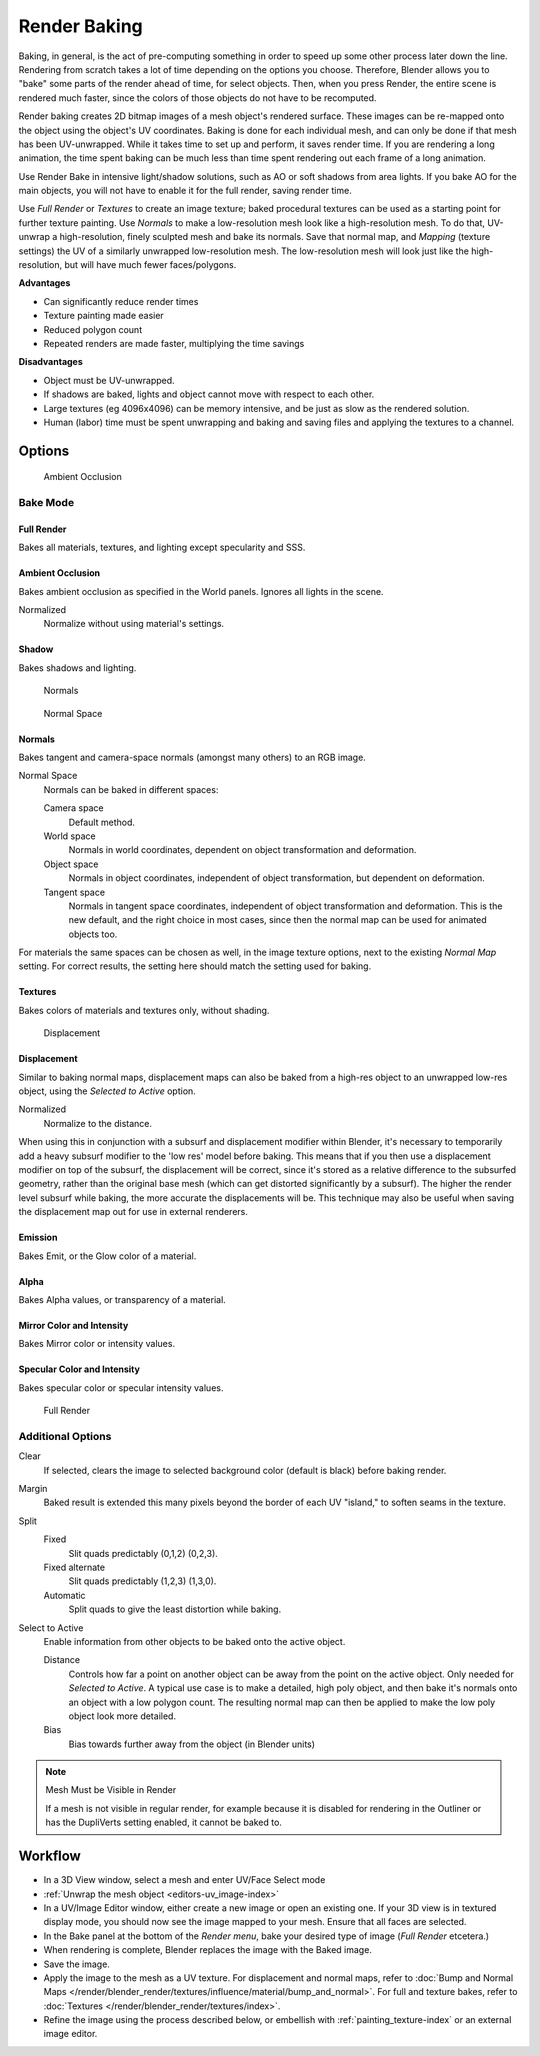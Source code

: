 
*************
Render Baking
*************

Baking, in general, is the act of pre-computing something in order to speed up some other
process later down the line.
Rendering from scratch takes a lot of time depending on the options you choose. Therefore,
Blender allows you to "bake" some parts of the render ahead of time, for select objects. Then,
when you press Render, the entire scene is rendered much faster,
since the colors of those objects do not have to be recomputed.

Render baking creates 2D bitmap images of a mesh object's rendered surface.
These images can be re-mapped onto the object using the object's UV coordinates.
Baking is done for each individual mesh,
and can only be done if that mesh has been UV-unwrapped.
While it takes time to set up and perform, it saves render time.
If you are rendering a long animation, the time spent baking can be much less than time spent
rendering out each frame of a long animation.

Use Render Bake in intensive light/shadow solutions,
such as AO or soft shadows from area lights. If you bake AO for the main objects,
you will not have to enable it for the full render, saving render time.

Use *Full Render* or *Textures* to create an image texture;
baked procedural textures can be used as a starting point for further texture painting.
Use *Normals* to make a low-resolution mesh look like a high-resolution mesh.
To do that, UV-unwrap a high-resolution, finely sculpted mesh and bake its normals.
Save that normal map, and *Mapping* (texture settings)
the UV of a similarly unwrapped low-resolution mesh.
The low-resolution mesh will look just like the high-resolution,
but will have much fewer faces/polygons.

**Advantages**

- Can significantly reduce render times
- Texture painting made easier
- Reduced polygon count
- Repeated renders are made faster, multiplying the time savings

**Disadvantages**

- Object must be UV-unwrapped.
- If shadows are baked, lights and object cannot move with respect to each other.
- Large textures (eg 4096x4096) can be memory intensive, and be just as slow as the rendered solution.
- Human (labor) time must be spent unwrapping and baking and saving files and applying the textures to a channel.


Options
=======

.. figure:: /images/render-bake-ao.jpg
   :width: 329px

   Ambient Occlusion


Bake Mode
---------

Full Render
^^^^^^^^^^^

Bakes all materials, textures, and lighting except specularity and SSS.


Ambient Occlusion
^^^^^^^^^^^^^^^^^

Bakes ambient occlusion as specified in the World panels. Ignores all lights in the scene.

Normalized
   Normalize without using material's settings.

Shadow
^^^^^^

Bakes shadows and lighting.


.. figure:: /images/render-bake-norm.jpg
   :width: 330px

   Normals


.. figure:: /images/render-bake-normspace.jpg
   :width: 217px

   Normal Space


Normals
^^^^^^^

Bakes tangent and camera-space normals (amongst many others) to an RGB image.

Normal Space
   Normals can be baked in different spaces:

   Camera space
      Default method.
   World space
      Normals in world coordinates, dependent on object transformation and deformation.
   Object space
      Normals in object coordinates, independent of object transformation, but dependent on deformation.
   Tangent space
      Normals in tangent space coordinates, independent of object transformation and deformation.
      This is the new default, and the right choice in most cases,
      since then the normal map can be used for animated objects too.

For materials the same spaces can be chosen as well, in the image texture options,
next to the existing *Normal Map* setting. For correct results,
the setting here should match the setting used for baking.

Textures
^^^^^^^^

Bakes colors of materials and textures only, without shading.


.. figure:: /images/render-bake-disp.jpg
   :width: 329px

   Displacement


Displacement
^^^^^^^^^^^^

Similar to baking normal maps,
displacement maps can also be baked from a high-res object to an unwrapped low-res object,
using the *Selected to Active* option.

Normalized
   Normalize to the distance.

When using this in conjunction with a subsurf and displacement modifier within Blender, it's
necessary to temporarily add a heavy subsurf modifier to the 'low res' model before baking.
This means that if you then use a displacement modifier on top of the subsurf,
the displacement will be correct,
since it's stored as a relative difference to the subsurfed geometry,
rather than the original base mesh (which can get distorted significantly by a subsurf).
The higher the render level subsurf while baking, the more accurate the displacements will be.
This technique may also be useful when saving the displacement map out for use in external
renderers.


Emission
^^^^^^^^

Bakes Emit, or the Glow color of a material.


Alpha
^^^^^

Bakes Alpha values, or transparency of a material.


Mirror Color and Intensity
^^^^^^^^^^^^^^^^^^^^^^^^^^

Bakes Mirror color or intensity values.


Specular Color and Intensity
^^^^^^^^^^^^^^^^^^^^^^^^^^^^

Bakes specular color or specular intensity values.


.. figure:: /images/render-bake-fullrender.jpg
   :width: 328px

   Full Render


Additional Options
------------------

Clear
   If selected, clears the image to selected background color (default is black) before baking render.
Margin
   Baked result is extended this many pixels beyond the border of each UV "island," to soften seams in the texture.

Split
   Fixed
      Slit quads predictably (0,1,2) (0,2,3).
   Fixed alternate
      Slit quads predictably (1,2,3) (1,3,0).
   Automatic
      Split quads to give the least distortion while baking.

Select to Active
   Enable information from other objects to be baked onto the active object.

   Distance
      Controls how far a point on another object can be away from the point on the active object.
      Only needed for *Selected to Active*.
      A typical use case is to make a detailed, high poly object,
      and then bake it's normals onto an object with a low polygon count.
      The resulting normal map can then be applied to make the low poly object look more detailed.
   Bias
      Bias towards further away from the object (in Blender units)


.. note:: Mesh Must be Visible in Render

   If a mesh is not visible in regular render,
   for example because it is disabled for rendering in the Outliner or has the DupliVerts setting enabled,
   it cannot be baked to.


Workflow
========

- In a 3D View window, select a mesh and enter UV/Face Select mode
- :ref:`Unwrap the mesh object <editors-uv_image-index>`
- In a UV/Image Editor window, either create a new image or open an existing one.
  If your 3D view is in textured display mode, you should now see the image mapped to your mesh.
  Ensure that all faces are selected.
- In the Bake panel at the bottom of the *Render menu*, bake your desired type of image
  (*Full Render* etcetera.)
- When rendering is complete, Blender replaces the image with the Baked image.
- Save the image.
- Apply the image to the mesh as a UV texture. For displacement and normal maps,
  refer to :doc:`Bump and Normal Maps </render/blender_render/textures/influence/material/bump_and_normal>`.
  For full and texture bakes,
  refer to :doc:`Textures </render/blender_render/textures/index>`.
- Refine the image using the process described below,
  or embellish with :ref:`painting_texture-index`
  or an external image editor.
